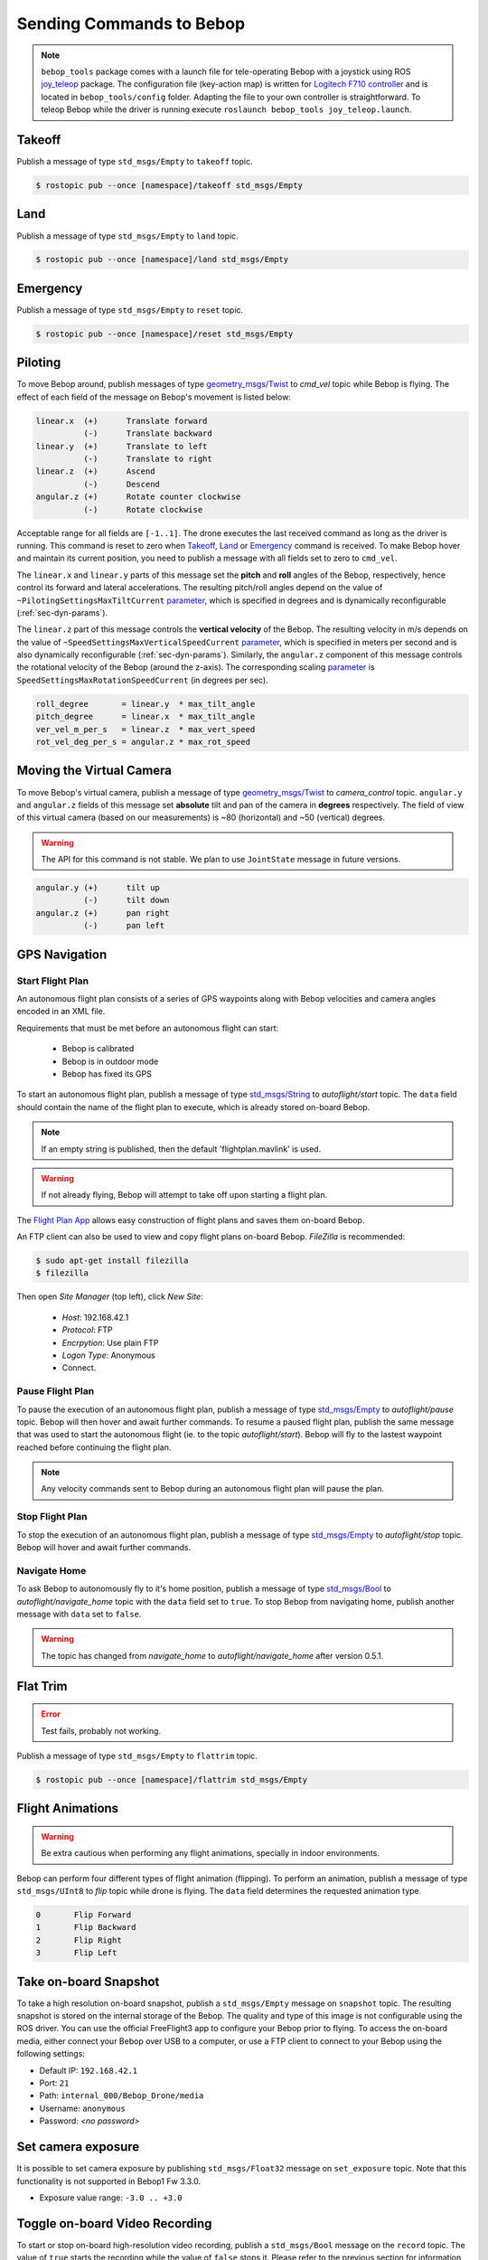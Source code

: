 *************************
Sending Commands to Bebop
*************************

.. _sec-pilot-teleop:

.. note:: ``bebop_tools`` package comes with a launch file for tele-operating Bebop with a joystick using ROS `joy_teleop <http://wiki.ros.org/joy_teleop>`_ package. The configuration file (key-action map) is written for `Logitech F710 controller <http://gaming.logitech.com/en-ca/product/f710-wireless-gamepad>`_ and is located in ``bebop_tools/config`` folder. Adapting the file to your own controller is straightforward. To teleop Bebop while the driver is running execute ``roslaunch bebop_tools joy_teleop.launch``.

Takeoff
=======

Publish a message of type ``std_msgs/Empty`` to ``takeoff`` topic.

.. code-block:: bash

  $ rostopic pub --once [namespace]/takeoff std_msgs/Empty

Land
====

Publish a message of type ``std_msgs/Empty`` to ``land`` topic.

.. code-block:: bash

  $ rostopic pub --once [namespace]/land std_msgs/Empty

Emergency
=========

Publish a message of type ``std_msgs/Empty`` to ``reset`` topic.

.. code-block:: bash

  $ rostopic pub --once [namespace]/reset std_msgs/Empty

Piloting
========

To move Bebop around, publish messages of type `geometry_msgs/Twist <http://docs.ros.org/api/geometry_msgs/html/msg/Twist.html>`_ to `cmd_vel` topic while Bebop is flying. The effect of each field of the message on Bebop's movement is listed below:

.. code-block:: text

  linear.x  (+)      Translate forward
            (-)      Translate backward
  linear.y  (+)      Translate to left
            (-)      Translate to right
  linear.z  (+)      Ascend
            (-)      Descend
  angular.z (+)      Rotate counter clockwise
            (-)      Rotate clockwise

Acceptable range for all fields are ``[-1..1]``. The drone executes the last received command as long as the driver is running. This command is reset to zero when Takeoff_, Land_ or Emergency_ command is received. To make Bebop hover and maintain its current position, you need to publish a message with all fields set to zero to ``cmd_vel``.

The ``linear.x`` and ``linear.y`` parts of this message set the **pitch** and **roll** angles of the Bebop, respectively, hence control its forward and lateral accelerations. The resulting pitch/roll angles depend on the value of ``~PilotingSettingsMaxTiltCurrent`` `parameter <./autogenerated/ardrone3_settings_param.html#pilotingsettingsmaxtiltcurrent>`_, which is specified in degrees and is dynamically reconfigurable (:ref:`sec-dyn-params`).

The ``linear.z`` part of this message controls the **vertical velocity** of the Bebop. The resulting velocity in m/s depends on the value of ``~SpeedSettingsMaxVerticalSpeedCurrent`` `parameter <./autogenerated/ardrone3_settings_param.html#speedsettingsmaxverticalspeedcurrent>`_, which is specified in meters per second and is also dynamically reconfigurable (:ref:`sec-dyn-params`). Similarly, the ``angular.z`` component of this message controls the rotational velocity of the Bebop (around the z-axis). The corresponding scaling `parameter <./autogenerated/ardrone3_settings_param.html#speedsettingsmaxrotationspeedcurrent>`_ is ``SpeedSettingsMaxRotationSpeedCurrent`` (in degrees per sec).

.. code-block:: text

  roll_degree       = linear.y  * max_tilt_angle
  pitch_degree      = linear.x  * max_tilt_angle
  ver_vel_m_per_s   = linear.z  * max_vert_speed
  rot_vel_deg_per_s = angular.z * max_rot_speed

Moving the Virtual Camera
=========================

To move Bebop's virtual camera, publish a message of type `geometry_msgs/Twist <http://docs.ros.org/api/geometry_msgs/html/msg/Twist.html>`_ to `camera_control` topic. ``angular.y`` and ``angular.z`` fields of this message set **absolute** tilt and pan of the camera in **degrees** respectively. The field of view of this virtual camera (based on our measurements) is ~80 (horizontal) and ~50 (vertical) degrees.

.. warning:: The API for this command is not stable. We plan to use ``JointState`` message in future versions.

.. code-block:: text

  angular.y (+)      tilt up
            (-)      tilt down
  angular.z (+)      pan right
            (-)      pan left

GPS Navigation
==============

Start Flight Plan
-----------------

An autonomous flight plan consists of a series of GPS waypoints along with Bebop velocities and camera angles encoded in an XML file.

Requirements that must be met before an autonomous flight can start:

    * Bebop is calibrated
    * Bebop is in outdoor mode
    * Bebop has fixed its GPS

To start an autonomous flight plan, publish a message of type `std_msgs/String <http://docs.ros.org/api/std_msgs/html/msg/String.html>`_ to `autoflight/start` topic. The ``data`` field should contain the name of the flight plan to execute, which is already stored on-board Bebop.

.. note:: If an empty string is published, then the default 'flightplan.mavlink' is used.

.. warning:: If not already flying, Bebop will attempt to take off upon starting a flight plan.

The `Flight Plan App <https://play.google.com/store/apps/details?id=com.parrot.freeflight3>`_ allows easy construction of flight plans and saves them on-board Bebop.

An FTP client can also be used to view and copy flight plans on-board Bebop. `FileZilla` is recommended:

.. code-block:: bash

  $ sudo apt-get install filezilla
  $ filezilla

Then open `Site Manager` (top left), click `New Site`:

    * `Host`: 192.168.42.1
    * `Protocol`: FTP
    * `Encrpytion`: Use plain FTP
    * `Logon Type`: Anonymous
    * Connect.

Pause Flight Plan
-----------------

To pause the execution of an autonomous flight plan, publish a message of type `std_msgs/Empty <http://docs.ros.org/api/std_msgs/html/msg/Empty.html>`_ to `autoflight/pause` topic. Bebop will then hover and await further commands.
To resume a paused flight plan, publish the same message that was used to start the autonomous flight (ie. to the topic `autoflight/start`). Bebop will fly to the lastest waypoint reached before continuing the flight plan.

.. note:: Any velocity commands sent to Bebop during an autonomous flight plan will pause the plan.

Stop Flight Plan
----------------

To stop the execution of an autonomous flight plan, publish a message of type `std_msgs/Empty <http://docs.ros.org/api/std_msgs/html/msg/Empty.html>`_ to `autoflight/stop` topic. Bebop will hover and await further commands.

Navigate Home
-------------

To ask Bebop to autonomously fly to it's home position, publish a message of type `std_msgs/Bool <http://docs.ros.org/api/std_msgs/html/msg/Bool.html>`_ to `autoflight/navigate_home` topic with the ``data`` field set to ``true``. To stop Bebop from navigating home, publish another message with ``data`` set to ``false``.

.. warning:: The topic has changed from `navigate_home` to `autoflight/navigate_home` after version 0.5.1.

Flat Trim
=========

.. error:: Test fails, probably not working.

Publish a message of type ``std_msgs/Empty`` to ``flattrim`` topic.

.. code-block:: bash

  $ rostopic pub --once [namespace]/flattrim std_msgs/Empty

Flight Animations
=================

.. warning:: Be extra cautious when performing any flight animations, specially in indoor environments.

Bebop can perform four different types of flight animation (flipping). To perform an animation, publish a message of type ``std_msgs/UInt8`` to `flip` topic while drone is flying. The ``data`` field determines the requested animation type.


.. code-block:: text

  0       Flip Forward
  1       Flip Backward
  2       Flip Right
  3       Flip Left

.. _sec-snapshot:

Take on-board Snapshot
======================

.. versionadded:: 0.4.1

To take a high resolution on-board snapshot, publish a ``std_msgs/Empty`` message on ``snapshot`` topic. The resulting snapshot is stored on the internal storage of the Bebop. The quality and type of this image is not configurable using the ROS driver. You can use the official FreeFlight3 app to configure your Bebop prior to flying. To access the on-board media, either connect your Bebop over USB to a computer, or use a FTP client to connect to your Bebop using the following settings:

* Default IP: ``192.168.42.1``
* Port: ``21``
* Path: ``internal_000/Bebop_Drone/media``
* Username: ``anonymous``
* Password: *<no password>*

Set camera exposure
===================

It is possible to set camera exposure by publishing ``std_msgs/Float32`` message on ``set_exposure`` topic. Note that this functionality is not supported in Bebop1 Fw 3.3.0.  

* Exposure value range: ``-3.0 .. +3.0``

Toggle on-board Video Recording
===============================

.. versionadded:: 0.4.1

To start or stop on-board high-resolution video recording, publish a ``std_msgs/Bool`` message on the ``record`` topic. The value of ``true`` starts the recording while the value of ``false`` stops it. Please refer to the previous section for information on how to access the on-board recorded media.
